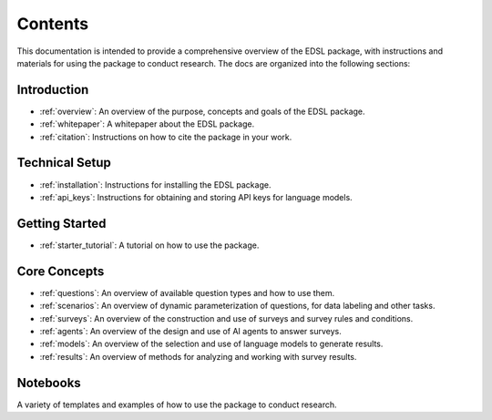 .. _docs_intro:

Contents
========

This documentation is intended to provide a comprehensive overview of the EDSL package, with instructions and materials for using the package to conduct research. 
The docs are organized into the following sections:

Introduction
------------
- :ref:`overview`: An overview of the purpose, concepts and goals of the EDSL package.
- :ref:`whitepaper`: A whitepaper about the EDSL package.
- :ref:`citation`: Instructions on how to cite the package in your work.

Technical Setup
---------------
- :ref:`installation`: Instructions for installing the EDSL package.
- :ref:`api_keys`: Instructions for obtaining and storing API keys for language models.

Getting Started
---------------
- :ref:`starter_tutorial`: A tutorial on how to use the package.

Core Concepts
-------------
- :ref:`questions`: An overview of available question types and how to use them.
- :ref:`scenarios`: An overview of dynamic parameterization of questions, for data labeling and other tasks.
- :ref:`surveys`: An overview of the construction and use of surveys and survey rules and conditions.
- :ref:`agents`: An overview of the design and use of AI agents to answer surveys.
- :ref:`models`: An overview of the selection and use of language models to generate results.
- :ref:`results`: An overview of methods for analyzing and working with survey results.

Notebooks
---------
A variety of templates and examples of how to use the package to conduct research.
